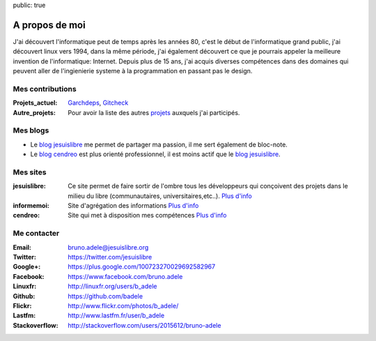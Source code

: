 public: true

A propos de moi
===============

.. image:: /static/bruno.jpg
    :alt: Ma photo
    :align: right

J'ai découvert l'informatique peut de temps après les années 80, c'est le début de l'informatique grand public, j'ai découvert linux vers 1994, dans la même période, j'ai également découvert ce que je pourrais appeler la meilleure invention de l'informatique: Internet. Depuis plus de 15 ans, j'ai acquis diverses compétences dans des domaines qui peuvent aller de l'ingienierie systeme à la programmation en passant pas le design.

Mes contributions
-----------------

:Projets_actuel: `Garchdeps`_, `Gitcheck`_
:Autre_projets: Pour avoir la liste des autres `projets`_ auxquels j'ai participés.


Mes blogs
---------

- Le `blog jesuislibre`_ me permet de partager ma passion, il me sert également de bloc-note.
- Le `blog cendreo`_ est plus orienté professionnel, il est moins actif que le `blog jesuislibre`_.


Mes sites
---------

:jesuislibre: Ce site permet de faire sortir de l'ombre tous les développeurs qui conçoivent des projets dans le milieu du libre (communautaires, universitaires,etc..).
              `Plus d'info <http://www.jesuislibre.org>`__
:informemoi: Site d'agrégation des informations
             `Plus d'info <http://www.informemoi.com>`__
:cendreo: Site qui met à disposition mes compétences
          `Plus d'info <http://www.cendreo.com>`__


Me contacter
------------

:Email: bruno.adele@jesuislibre.org
:Twitter: https://twitter.com/jesuislibre
:Google+: https://plus.google.com/100723270029692582967
:Facebook: https://www.facebook.com/bruno.adele
:Linuxfr: http://linuxfr.org/users/b_adele
:Github: https://github.com/badele
:Flickr: http://www.flickr.com/photos/b_adele/
:Lastfm: http://www.lastfm.fr/user/b_adele
:Stackoverflow: http://stackoverflow.com/users/2015612/bruno-adele

.. _garchdeps: /projets/garchdeps
.. _gitcheck: /projets/gitcheck
.. _projets: /projets
.. _blog jesuislibre: http://blog.jesuislibre.org
.. _blog cendreo: http://blog.cendreo.com
.. _jesuislibre: http://www.jesuislibre.org
.. _informemoi: http://www.informemoi.com
.. _cendreo: http://www.cendreo.com
.. _Plus d'info1: http://www.jesuislibre.org
